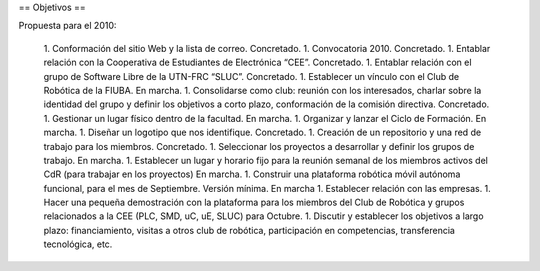 == Objetivos ==

Propuesta para el 2010:

   1.      Conformación del sitio Web y la lista de correo. Concretado.
   1.      Convocatoria 2010. Concretado.
   1.      Entablar relación con la Cooperativa de Estudiantes de Electrónica “CEE”. Concretado.
   1.      Entablar relación con el grupo de Software Libre de la UTN-FRC “SLUC”. Concretado.
   1.      Establecer un vínculo con el Club de Robótica de la FIUBA. En marcha.
   1.      Consolidarse como club: reunión con los interesados, charlar sobre la identidad del grupo y definir los objetivos a corto plazo, conformación de la comisión directiva. Concretado.
   1.      Gestionar un lugar físico dentro de la facultad. En marcha.
   1.      Organizar y lanzar el Ciclo de Formación. En marcha.
   1.      Diseñar un logotipo que nos identifique. Concretado.
   1.      Creación de un repositorio y una red de trabajo para los miembros. Concretado.
   1.      Seleccionar los proyectos a desarrollar y definir los grupos de trabajo. En marcha.
   1.      Establecer un lugar y horario fijo para la reunión semanal de los miembros activos del CdR (para trabajar en los proyectos) En marcha.
   1.      Construir una plataforma robótica móvil autónoma funcional, para el mes de Septiembre. Versión mínima. En marcha
   1.      Establecer relación con las empresas.
   1.      Hacer una pequeña demostración con la plataforma para los miembros del Club de Robótica y grupos relacionados a la CEE (PLC, SMD, uC, uE, SLUC) para Octubre.
   1.      Discutir y establecer los objetivos a largo plazo: financiamiento, visitas a otros club de robótica, participación en competencias, transferencia tecnológica, etc.
